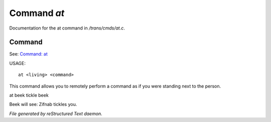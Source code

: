 *************
Command *at*
*************

Documentation for the at command in */trans/cmds/at.c*.

Command
=======

See: `Command: at <at.html>`_ 

USAGE::

	at <living> <command>

This command allows you to remotely perform a command
as if you were standing next to the person.

at beek tickle beek

Beek will see:  Zifnab tickles you.



*File generated by reStructured Text daemon.*
